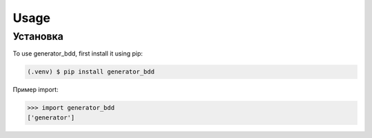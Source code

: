 Usage
=====

.. _installation:

Установка
------------

To use generator_bdd, first install it using pip:

.. code-block:: console

   (.venv) $ pip install generator_bdd

Пример import:

>>> import generator_bdd
['generator']

